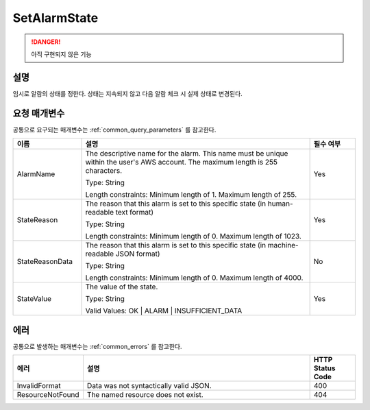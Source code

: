.. _set_alarm_state:

SetAlarmState
=============
.. DANGER::
  아직 구현되지 않은 기능 

설명
----
임시로 알람의 상태를 정한다. 상태는 지속되지 않고 다음 알람 체크 시 실제 상태로
변경된다.

요청 매개변수
-------------
공통으로 요구되는 매개변수는 :ref:`common_query_parameters` 를 참고한다.

.. list-table:: 
   :widths: 15 50 10
   :header-rows: 1

   * - 이름
     - 설명
     - 필수 여부
   * - AlarmName
     - The descriptive name for the alarm. This name must be unique within the 
       user's AWS account. The maximum length is 255 characters.

       Type: String

       Length constraints: Minimum length of 1. Maximum length of 255.
     - Yes
   * - StateReason
     - The reason that this alarm is set to this specific state (in 
       human-readable text format)

       Type: String

       Length constraints: Minimum length of 0. Maximum length of 1023.
     - Yes
   * - StateReasonData
     - The reason that this alarm is set to this specific state (in 
       machine-readable JSON format)

       Type: String

       Length constraints: Minimum length of 0. Maximum length of 4000.
     - No
   * - StateValue
     - The value of the state.

       Type: String

       Valid Values: OK | ALARM | INSUFFICIENT_DATA
     - Yes       
     
에러
----
공통으로 발생하는 매개변수는 :ref:`common_errors` 를 참고한다.

.. list-table:: 
   :widths: 15 50 10
   :header-rows: 1

   * - 에러
     - 설명
     - HTTP Status Code
   * - InvalidFormat
     - Data was not syntactically valid JSON.
     - 400
   * - ResourceNotFound
     - The named resource does not exist.
     - 404   
